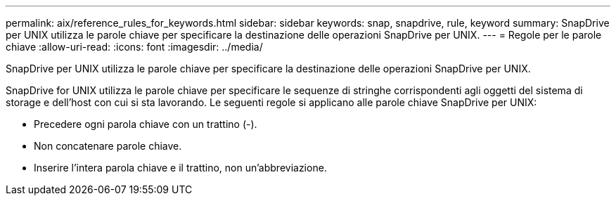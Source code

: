 ---
permalink: aix/reference_rules_for_keywords.html 
sidebar: sidebar 
keywords: snap, snapdrive, rule, keyword 
summary: SnapDrive per UNIX utilizza le parole chiave per specificare la destinazione delle operazioni SnapDrive per UNIX. 
---
= Regole per le parole chiave
:allow-uri-read: 
:icons: font
:imagesdir: ../media/


[role="lead"]
SnapDrive per UNIX utilizza le parole chiave per specificare la destinazione delle operazioni SnapDrive per UNIX.

SnapDrive for UNIX utilizza le parole chiave per specificare le sequenze di stringhe corrispondenti agli oggetti del sistema di storage e dell'host con cui si sta lavorando. Le seguenti regole si applicano alle parole chiave SnapDrive per UNIX:

* Precedere ogni parola chiave con un trattino (-).
* Non concatenare parole chiave.
* Inserire l'intera parola chiave e il trattino, non un'abbreviazione.

